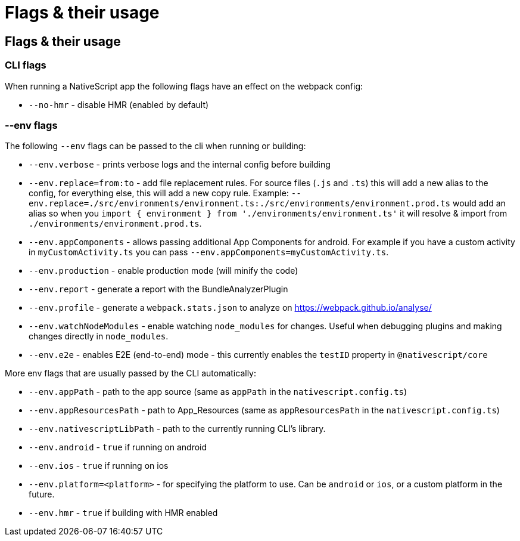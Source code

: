 = Flags & their usage

== Flags & their usage

=== CLI flags

When running a NativeScript app the following flags have an effect on the webpack config:

* `--no-hmr` - disable HMR (enabled by default)

=== --env flags

The following `--env` flags can be passed to the cli when running or building:

* `--env.verbose` - prints verbose logs and the internal config before building
* `--env.replace=from:to` - add file replacement rules.
For source files (`.js` and `.ts`) this will add a new alias to the config, for everything else, this will add a new copy rule.
Example: `--env.replace=./src/environments/environment.ts:./src/environments/environment.prod.ts` would add an alias so when you `import { environment } from './environments/environment.ts'` it will resolve & import from `./environments/environment.prod.ts`.
* `--env.appComponents` - allows passing additional App Components for android.
For example if you have a custom activity in `myCustomActivity.ts` you can pass `--env.appComponents=myCustomActivity.ts`.
* `--env.production` - enable production mode (will minify the code)
* `--env.report` - generate a report with the BundleAnalyzerPlugin
* `--env.profile` - generate a `webpack.stats.json` to analyze on https://webpack.github.io/analyse/
* `--env.watchNodeModules` - enable watching `node_modules` for changes.
Useful when debugging plugins and making changes directly in `node_modules`.
* `--env.e2e` - enables E2E (end-to-end) mode - this currently enables the `testID` property in `@nativescript/core`

More env flags that are usually passed by the CLI automatically:

* `--env.appPath` - path to the app source (same as `appPath` in the `nativescript.config.ts`)
* `--env.appResourcesPath` - path to App_Resources (same as `appResourcesPath` in the `nativescript.config.ts`)
* `--env.nativescriptLibPath` - path to the currently running CLI's library.
* `--env.android` - `true` if running on android
* `--env.ios` - `true` if running on ios
* `--env.platform=<platform>` - for specifying the platform to use.
Can be `android` or `ios`, or a custom platform in the future.
* `--env.hmr` - `true` if building with HMR enabled
